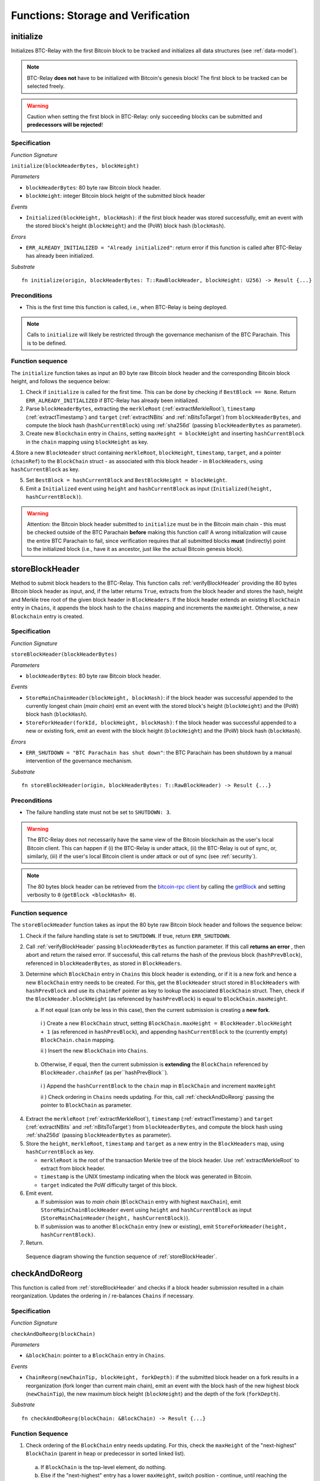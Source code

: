 .. _storage-verification:

Functions: Storage and Verification
====================================

.. _initialize:

initialize
----------
Initializes BTC-Relay with the first Bitcoin block to be tracked and initializes all data structures (see :ref:`data-model`).

.. note:: BTC-Relay **does not** have to be initialized with Bitcoin's genesis block! The first block to be tracked can be selected freely. 

.. warning:: Caution when setting the first block in BTC-Relay: only succeeding blocks can be submitted and **predecessors will be rejected**!


Specification
~~~~~~~~~~~~~~

*Function Signature*

``initialize(blockHeaderBytes, blockHeight)``

*Parameters*

* ``blockHeaderBytes``: 80 byte raw Bitcoin block header.
* ``blockHeight``: integer Bitcoin block height of the submitted block header 

*Events*

* ``Initialized(blockHeight, blockHash)``: if the first block header was stored successfully, emit an event with the stored block's height (``blockHeight``) and the (PoW) block hash (``blockHash``).

*Errors*

* ``ERR_ALREADY_INITIALIZED = "Already initialized"``: return error if this function is called after BTC-Relay has already been initialized.

*Substrate*

::

  fn initialize(origin, blockHeaderBytes: T::RawBlockHeader, blockHeight: U256) -> Result {...}

Preconditions
~~~~~~~~~~~~~

* This is the first time this function is called, i.e., when BTC-Relay is being deployed. 

.. note:: Calls to ``initialize`` will likely be restricted through the governance mechanism of the BTC Parachain. This is to be defined.  



Function sequence
~~~~~~~~~~~~~~~~~

The ``initialize`` function takes as input an 80 byte raw Bitcoin block header and the corresponding Bitcoin block height, and follows the sequence below:

1. Check if ``initialize`` is called for the first time. This can be done by checking if ``BestBlock == None``. Return ``ERR_ALREADY_INITIALIZED`` if BTC-Relay has already been initialized. 

2. Parse ``blockHeaderBytes``, extracting  the ``merkleRoot`` (:ref:`extractMerkleRoot`), ``timestamp`` (:ref:`extractTimestamp`) and ``target`` (:ref:`extractNBits` and :ref:`nBitsToTarget`) from ``blockHeaderBytes``, and compute the block hash (``hashCurrentBlock``) using :ref:`sha256d` (passing ``blockHeaderBytes`` as parameter).

3. Create new ``Blockchain`` entry in ``Chains``, setting ``maxHeight = blockHeight`` and inserting ``hashCurrentBlock`` in the ``chain`` mapping using ``blockHeight`` as key. 

4.Store a new ``BlockHeader`` struct containing ``merkleRoot``, ``blockHeight``, ``timestamp``, ``target``, and a pointer (``chainRef``) to the ``BlockChain`` struct - as associated with this block header - in ``BlockHeaders``, using ``hashCurrentBlock`` as key. 

5. Set ``BestBlock = hashCurrentBlock`` and ``BestBlockHeight = blockHeight``.

6. Emit a ``Initialized`` event using ``height`` and ``hashCurrentBlock`` as input (``Initialized(height, hashCurrentBlock)``). 

.. warning:: Attention: the Bitcoin block header submitted to ``initialize`` must be in the Bitcoin main chain - this must be checked outside of the BTC Parachain **before** making this function call! A wrong initialization will cause the entire BTC Parachain to fail, since verification requires that all submitted blocks **must** (indirectly) point to the initialized block (i.e., have it as ancestor, just like the actual Bitcoin genesis block).

.. _storeBlockHeader:

storeBlockHeader
----------------
Method to submit block headers to the BTC-Relay. This function calls  :ref:`verifyBlockHeader` providing the 80 bytes Bitcoin block header as input, and, if the latter returns ``True``, extracts from the block header and stores the hash, height and Merkle tree root of the given block header in ``BlockHeaders``.
If the block header extends an existing ``BlockChain`` entry in ``Chains``, it appends the block hash to the ``chains`` mapping and increments the ``maxHeight``. Otherwise, a new ``Blockchain`` entry is created.

Specification
~~~~~~~~~~~~~

*Function Signature*

``storeBlockHeader(blockHeaderBytes)``

*Parameters*

* ``blockHeaderBytes``: 80 byte raw Bitcoin block header.

*Events*

* ``StoreMainChainHeader(blockHeight, blockHash)``: if the block header was successful appended to the currently longest chain (*main chain*) emit an event with the stored block's height (``blockHeight``) and the (PoW) block hash (``blockHash``).
* ``StoreForkHeader(forkId, blockHeight, blockHash)``: f the block header was successful appended to a new or existing fork, emit an event with the block height (``blockHeight``) and the (PoW) block hash (``blockHash``).


*Errors*

* ``ERR_SHUTDOWN = "BTC Parachain has shut down"``: the BTC Parachain has been shutdown by a manual intervention of the governance mechanism.

*Substrate*

::

  fn storeBlockHeader(origin, blockHeaderBytes: T::RawBlockHeader) -> Result {...}

Preconditions
~~~~~~~~~~~~~

* The failure handling state must not be set to ``SHUTDOWN: 3``.

.. warning:: The BTC-Relay does not necessarily have the same view of the Bitcoin blockchain as the user's local Bitcoin client. This can happen if (i) the BTC-Relay is under attack, (ii) the BTC-Relay is out of sync, or, similarly, (iii) if the user's local Bitcoin client is under attack or out of sync (see :ref:`security`). 

.. note:: The 80 bytes block header can be retrieved from the `bitcoin-rpc client <https://en.bitcoin.it/wiki/Original_Bitcoin_client/API_calls_list>`_ by calling the `getBlock <https://bitcoin-rpc.github.io/en/doc/0.17.99/rpc/blockchain/getblock/>`_ and setting verbosity to ``0`` (``getBlock <blockHash> 0``).


Function sequence
~~~~~~~~~~~~~~~~~

The ``storeBlockHeader`` function takes as input the 80 byte raw Bitcoin block header and follows the sequence below:

1. Check if the failure handling state is set to ``SHUTDOWN``. If true, return ``ERR_SHUTDOWN``. 

2. Call :ref:`verifyBlockHeader` passing ``blockHeaderBytes`` as function parameter. If this call **returns an error** , then abort and return the raised error. If successful, this call returns the hash of the previous block (``hashPrevBlock``), referenced in ``blockHeaderBytes``, as stored in ``BlockHeaders``.

3. Determine which ``BlockChain`` entry in ``Chains`` this block header is extending, or if it is a new fork and hence a new ``BlockChain`` entry needs to be created. For this, get the ``BlockHeader`` struct stored in ``BlockHeaders`` with ``hashPrevBlock`` and use its ``chainRef`` pointer as key to lookup the associated ``BlockChain`` struct. Then, check if the  ``BlockHeader.blockHeight`` (as referenced by ``hashPrevBlock``) is equal  to ``BlockChain.maxHeight``.

   a. If not equal (can only be less in this case), then the current submission is creating a **new fork**. 
     
    i ) Create a new ``BlockChain`` struct, setting ``BlockChain.maxHeight = BlockHeader.blockHeight + 1`` (as referenced in ``hashPrevBlock``), and appending ``hashCurrentBlock`` to the (currently empty) ``BlockChain.chain`` mapping. 
     
    ii ) Insert the new ``BlockChain`` into ``Chains``.
       
  b. Otherwise, if equal, then the current submission is **extending** the ``BlockChain`` referenced by ``BlockHeader.chainRef`` (as per``hashPrevBlock``). 

    i )  Append the ``hashCurrentBlock`` to the ``chain``  map in ``BlockChain`` and increment ``maxHeight``

    ii ) Check ordering in ``Chains`` needs updating. For this, call :ref:`checkAndDoReorg` passing the pointer to ``BlockChain`` as parameter.
  

4. Extract the ``merkleRoot`` (:ref:`extractMerkleRoot`), ``timestamp`` (:ref:`extractTimestamp`) and ``target`` (:ref:`extractNBits` and :ref:`nBitsToTarget`) from ``blockHeaderBytes``, and compute the block hash using :ref:`sha256d` (passing ``blockHeaderBytes`` as parameter).

5.  Store the ``height``, ``merkleRoot``, ``timestamp`` and ``target`` as a new entry in the ``BlockHeaders`` map, using ``hashCurrentBlock`` as key.

    + ``merkleRoot`` is the root of the transaction Merkle tree of the block header. Use :ref:`extractMerkleRoot` to extract from block header. 
    + ``timestamp`` is the UNIX timestamp indicating when the block was generated in Bitcoin.
    + ``target`` indicated the PoW difficulty target of this block.

6. Emit event. 

   a. If submission was to *main chain* (``BlockChain`` entry with highest ``maxChain``), emit ``StoreMainChainBlockHeader`` event using ``height`` and ``hashCurrentBlock`` as input (``StoreMainChainHeader(height, hashCurrentBlock)``). 

   b. If submission was to another ``BlockChain`` entry (new or existing), emit ``StoreForkHeader(height, hashCurrentBlock)``.

7. Return.


.. figure:: ../figures/storeBlockHeader-sequence.png
    :alt: storeBlockHeader sequence diagram

    Sequence diagram showing the function sequence of :ref:`storeBlockHeader`.


.. _checkAndDoReorg:

checkAndDoReorg
---------------

This function is called from :ref:`storeBlockHeader` and checks if a block header submission resulted in a chain reorganization.
Updates the ordering in / re-balances ``Chains`` if necessary.


Specification
~~~~~~~~~~~~~

*Function Signature*

``checkAndDoReorg(blockChain)``

*Parameters*

* ``&blockChain``: pointer to a ``BlockChain`` entry in ``Chains``. 

*Events*

*  ``ChainReorg(newChainTip, blockHeight, forkDepth)``: if the submitted block header on a fork results in a reorganization (fork longer than current main chain), emit an event with the block hash of the new highest block (``newChainTip``), the new maximum block height (``blockHeight``) and the depth of the fork (``forkDepth``).

*Substrate*

::

  fn checkAndDoReorg(blockChain: &BlockChain) -> Result {...}


Function Sequence
~~~~~~~~~~~~~~~~~

1.  Check ordering of the ``BlockChain`` entry needs updating. For this, check the ``maxHeight`` of the "next-highest" ``BlockChain`` (parent in heap or predecessor in sorted linked list). 

   a. If ``BlockChain`` is the top-level element, do nothing.
   
   b. Else if the "next-highest" entry has a lower ``maxHeight``, switch position - continue, until reaching the "top" of the data structure or a ``BlockChain`` entry with a higher ``maxHeight``. 

2. If ordering was updated, check if the top-level element in the ``Chains`` data structure changed. 

   a. If yes, emit a ``ChainReorg(hashCurrentBlock, blockHeight, forkDepth)``, where ``forkDepth`` is the size of the ``chain`` mapping in the new top-level ``BlockChain`` (new *main chain*) entry.

3. Return.

.. note:: The exact implementation of :ref:`checkAndDoReorg` depends on the data structure used for ``Chains``.



.. _verifyBlockHeader:

verifyBlockHeader
-----------------

The ``verifyBlockHeader`` function parses and verifies Bitcoin block headers. 
If all checks are successful, returns the hash of the predecessor of the passed block header, as stored in ``BlockHeaders``.

.. note:: This function does not check whether the submitted block header extends the main chain or a fork. This check is performed in :ref:`storeBlockHeader`.



Specification
~~~~~~~~~~~~~~
*Function Signature*

``verifyBlockHeader(blockHeaderBytes)``

*Parameters*

* ``blockHeaderBytes``: 80 byte raw Bitcoin block header.


*Returns*

* ``hashPrevBlock``: if all checks pass successfully, return the hash of the previous block header, as stored in ``BlockHeaders``.

*Errors*

* ``ERR_INVALID_HEADER_SIZE = "Invalid block header size"``: return error if the submitted block header is not exactly 80 bytes long.
* ``ERR_DUPLICATE_BLOCK = "Block already stored"``: return error if the submitted block header is already stored in BTC-Relay (duplicate PoW ``blockHash``). 
* ``ERR_PREV_BLOCK = "Previous block hash not found"``: return error if the submitted block does not reference an already stored block header as predecessor (via ``prevBlockHash``). 
* ``ERR_LOW_DIFF = "PoW hash does not meet difficulty target of header"``: return error when the header's ``blockHash`` does not meet the ``target`` specified in the block header.
* ``ERR_DIFF_TARGET_HEADER = "Incorrect difficulty target specified in block header"``: return error if the ``target`` specified in the block header is incorrect for its block height (difficulty re-target not executed).

*Substrate*

::

  fn verifyBlockHeader(origin, blockHeaderBytes: T::RawBlockHeader) -> H256 {...}

Function Sequence
~~~~~~~~~~~~~~~~~
The ``verifyBlockHeader`` function takes as input the 80 byte raw Bitcoin block header and follows the sequence below:

1. Check that the ``blockHeaderBytes`` is 80 bytes long. Return ``ERR_INVALID_HEADER_SIZE`` exception and abort otherwise.

2. Compute ``hashCurrentBlock``, the double SHA256 hash over the 80 bytes block header, using :ref:`sha256d` (passing ``blockHeaderBytes`` as parameter).  

3. Check that the block header is not yet stored in BTC-Relay (``hashCurrentBlock`` must not yet be in ``BlockHeaders``). Return ``ERR_DUPLICATE_BLOCK`` otherwise. 

4. Get the ``BlockHeader`` referenced by the submitted block header via ``hashPrevBlock`` (extract from ``blockHeaderBytes`` using :ref:`extractHashPrevBlock`). Return ``ERR_PREV_BLOCK`` if no such entry was found.

5. Check that the Proof-of-Work hash (``blockHash``) is below the ``target`` specified in the block header. Return ``ERR_LOW_DIFF`` otherwise.

6. Check that the ``target`` specified in the block header (extract using :ref:`extractNBits` and :ref:`nBitsToTarget`) is correct by calling :ref:`checkCorrectTarget` passing ``hashPrevBlock``, ``height`` and ``target`` as parameters (as per Bitcoin's difficulty adjustment mechanism, see `here <https://github.com/bitcoin/bitcoin/blob/78dae8caccd82cfbfd76557f1fb7d7557c7b5edb/src/pow.cpp>`_). If this call returns ``False``, return ``ERR_DIFF_TARGET_HEADER``. 

7. Return ``hashPrevBlock``.

.. figure:: ../figures/verifyBlockHeader-sequence.png
    :alt: verifyBlockHeader sequence diagram

    Sequence diagram showing the function sequence of :ref:`verifyBlockHeader`.




.. _verifyTransaction:

verifyTransactionInclusion
--------------------------

The ``verifyTransactionInclusion`` function is one of the core components of the BTC-Relay: this function checks if a given transaction was indeed included in a given block (as stored in ``BlockHeaders`` and tracked by ``Chains``), by reconstructing the Merkle tree root (given a Merkle proof). Also checks if sufficient confirmations have passed since the inclusion of the transaction (considering the current state of the BTC-Relay ``Chains``).

Specification
~~~~~~~~~~~~~

*Function Signature*

``verifyTransactionInclusion(txId, txBlockHeight, txIndex, merkleProof, confirmations)``

*Parameters*

* ``txId``: 32 byte hash identifier of the transaction.
* ``txBlockHeight``: integer block height at which transaction is supposedly included.
* ``txIndex``: integer index of transaction in the block's tx Merkle tree.
* ``merkleProof``: Merkle tree path (concatenated LE sha256 hashes, dynamic sized).
* ``confirmations``: integer number of confirmation required.

.. note:: The Merkle proof for a Bitcoin transaction can be retrieved using the ``bitcoin-rpc`` `gettxoutproof <https://bitcoin-rpc.github.io/en/doc/0.17.99/rpc/blockchain/gettxoutproof/>`_ method and dropping the first 170 characters.


*Returns*

* ``True``: if the given ``txId`` appears in at the position specified by ``txIndex`` in the transaction Merkle tree of the block at height ``blockHeight`` and sufficient confirmations have passed since inclusion.
* Error otherwise.

*Events*

* ``VerifyTransaction(txId, txBlockHeight, confirmations)``: if verification was successful, emit an event specifying the ``txId``, the ``blockHeight`` and the requested number of ``confirmations``.

*Errors*

* ``ERR_PARTIAL = "BTC Parachain partially deactivated"``: the BTC Parachain has been partially deactivated since a specific block height.
* ``ERR_HALTED = "BTC Parachain is halted"``: the BTC Parachain has been halted.
* ``ERR_SHUTDOWN = "BTC Parachain has shut down"``: the BTC Parachain has been shutdown by a manual intervention of the governance mechanism.
* ``ERR_MALFORMED_TXID = "Malformed transaction identifier"``: return error if the transaction identifier (``txId``) is malformed.
* ``ERR_CONFIRMATIONS = "Transaction has less confirmations than requested"``: return error if the block in which the transaction specified by ``txId`` was included has less confirmations than requested.
* ``ERR_INVALID_MERKLE_PROOF = "Invalid Merkle Proof"``: return error if the Merkle proof is malformed or fails verification (does not hash to Merkle root).

*Substrate*

::

  fn verifyTransactionInclusion(txId: T::H256, txBlockHeight: U256, txIndex: u64, merkleProof: String, confirmations: U256) -> Result {...}

Preconditions
~~~~~~~~~~~~~

* If the failure handling status is set to ``PARTIAL: 1``, transaction verification is disabled for the latest blocks.
* The failure handling status must not be set to ``HALTED: 2``. If ``HALTED`` is set, all transaction verification is disabled.
* The failure handling status must not be set to ``SHUTDOWN: 3``. If ``SHUTDOWN`` is set, all transaction verification is disabled.

Function Sequence
~~~~~~~~~~~~~~~~~

The ``verifyTransactionInclusion`` function follows the function sequence below:

1. Check if the failure handling state is set to ``HALTED`` or ``SHUTDOWN``. If true, return ``ERR_HALTED`` or ``ERR_SHUTDOWN`` and return. 

2. Check if the failure handling state is set to ``PARTIAL``. If true, check if the ``txBlockHeight`` is equal to or greater than the first ``NO_DATA`` block. If false, return ``ERR_PARTIAL`` and return.

3. Check that ``txId`` is 32 bytes long. Return ``ERR_INVALID_FORK_ID`` error if this check fails. 

4. Check that the current ``BestBlockHeight`` exceeds ``txBlockHeight`` by the specified number of ``confirmations``. Return ``ERR_CONFIRMATIONS`` if this check fails. 

5. Extract the block header from ``BlockHeaders`` using the ``blockHash`` tracked in ``Chains`` at the passed ``txBlockHeight``.    

6. Check that the first 32 bytes of ``merkleProof`` are equal to the ``txId`` and the last 32 bytes are equal to the ``merkleRoot`` of the specified block header. Also check that the ``merkleProof`` size is either exactly 32 bytes, or is 64 bytes or more and a power of 2. Return ``ERR_INVALID_MERKLE_PROOF`` if one of these checks fails.

7. Call :ref:`computeMerkle` passing ``txId``, ``txIndex`` and ``merkleProof`` as parameters. 

  a. If this call returns the ``merkleRoot``, emit a ``VerifyTransaction(txId, txBlockHeight, confirmations)`` event and return ``True``.
  
  b. Otherwise return ``ERR_INVALID_MERKLE_PROOF``. 

.. figure:: ../figures/verifyTransaction-sequence.png
    :alt: verifyTransactionInclusion sequence diagram

    The steps to verify a transaction in the :ref:`verifyTransactionInclusion` function.





.. _validateTransaction:

validateTransaction
--------------------

Given a raw Bitcoin transaction, this function 

1) Parses and extracts 

   a. the value of the first output, 
   b. the recipient address of the first output and 
   c. the OP_RETURN value of the second output of the transaction.

2) Validates the extracted values against the function parameters.

.. note:: See :ref:`bitcoin-data-model` for more details on the transaction structure, and :ref:`accepted-tx-format` for the transaction format of Bitcoin transactions validated in this function.

Specification
~~~~~~~~~~~~~

*Function Signature*

``validateTransaction(txId, rawTx, paymentValue, recipientBtcAddress, opReturnId)``

*Parameters*

* ``txId``: 32 byte hash identifier of the transaction.
* ``rawTx``:  raw Bitcoin transaction including the transaction inputs and outputs.
* ``paymentValue``: integer value of BTC sent in the (first) *Payment UTXO* of transaction.
* ``recipientBtcAddress``: 20 byte Bitcoin address of recipient of the BTC in the (first) *Payment UTXO*.
* ``opReturnId``: 32 byte hash identifier expected in OP_RETURN (see :ref:`_replace-attacks`).

*Returns*

* ``True``: if the transaction was successfully parsed and validation of the passed values was correct. 
* Error otherwise.

*Events*

* ``ValidateTransaction(txId, paymentValue, recipientBtcAddress, opReturnId)``: if parsing and validation was successful, emit an event specifying the ``txId``, the ``paymentValue``, the ``recipientBtcAddress`` and the ``opReturnId``.

*Errors*

* ``ERR_SHUTDOWN = "BTC Parachain has shut down"``: the BTC Parachain has been shutdown by a manual intervention of the governance mechanism.
* ``ERR_INVALID_TXID = "Transaction hash does not match given txid"``: return error if the transaction identifier (``txId``) does not match the actual hash of the transaction.
* ``ERR_INSUFFICIENT_VALUE = "Value of payment below requested amount"``: return error the value of the (first) *Payment UTXO* is lower than ``paymentValue``.
* ``ERR_TX_FORMAT = "Transaction has incorrect format"``: return error if the transaction has an incorrect format (see :ref:`accepted-tx-format`).
* ``ERR_WRONG_RECIPIENT = "Incorrect recipient Bitcoin address"``: return error if the recipient specified in the (first) *Payment UTXO* does not match the given ``recipientBtcAddress``.
* ``ERR_INVALID_OPRETURN = "Incorrect identifier in OP_RETURN field"``: return error if the OP_RETURN field of the (second) *Data UTXO* does not match the given ``opReturnId``.

*Substrate*

::

  fn validateTransaction(txId: H256, rawTx: String, paymentValue: Balance, recipientBtcAddress: H160, opReturnId: H256) -> Result {...}

Preconditions
~~~~~~~~~~~~~

* The failure handling status must not be set to ``SHUTDOWN: 3``. If ``SHUTDOWN`` is set, all transaction validation is disabled.

Function Sequence
~~~~~~~~~~~~~~~~~

See the `raw Transaction Format section in the Bitcoin Developer Reference <https://bitcoin.org/en/developer-reference#raw-transaction-format>`_ for a full specification of Bitcoin's transaction format (and how to extract inputs, outputs etc. from the raw transaction format). 

1. Check that the double SHA256 hash of ``rawTx`` (use :ref:`sha256d`) equals to the ``txid``. Return ``ERR_INVALID_TXID`` if this check fails. 

2. Extract the ``outputs`` from ``rawTx`` using :ref:`exractOutputs`.

  a. Check that the transaction (``rawTx``) has at least 2 outputs. The first output (*Payment UTXO*) must be a `P2PKH <https://en.bitcoinwiki.org/wiki/Pay-to-Pubkey_Hash>`_ or `P2WPKH <https://github.com/libbitcoin/libbitcoin-system/wiki/P2WPKH-Transactions>`_ output. The second output (*Data UTXO*) must be an `OP_RETURN <https://bitcoin.org/en/transactions-guide#term-null-data>`_ output. Raise ``ERR_TX_FORMAT`` if this check fails. 

3. Extract the value of the (first) *Payment UTXO* (``outputs[0]``) using :ref:`extractOutputValue` and check that it is equal (or greater) than ``paymentValue``. Return ``ERR_INSUFFICIENT_VALUE`` if this check fails. 

4. Extract the Bitcoin address specified as recipient in the (first) *Payment UTXO* (``outputs[0]``)  using :ref:`extractOutputAddress`  and check that it matches ``recipientBtcAddress``. Return ``ERR_WRONG_RECIPIENT`` if this check fails, or the error returned by :ref:`extractOutputAddress` (if the output was malformed).

5. Extract the OP_RETURN value from the (second) *Data UTXO* (``outputs[1]``) using :ref:`extractOPRETURN` and check that it matches ``opReturnId``. Return ``ERR_INVALID_OPRETURN`` error if this check fails, or the error returned by :ref:`extractOPRETURN` (if the output was malformed).

6. Return ``True``.


.. todo:: Decide how to best react if more BTC was sent, than expected. Different handling of this may be necessary, depending on the protocol (Issue, Redeem, Replace). Returning an error aborts the program flow, which may be unwanted in some cases. 

